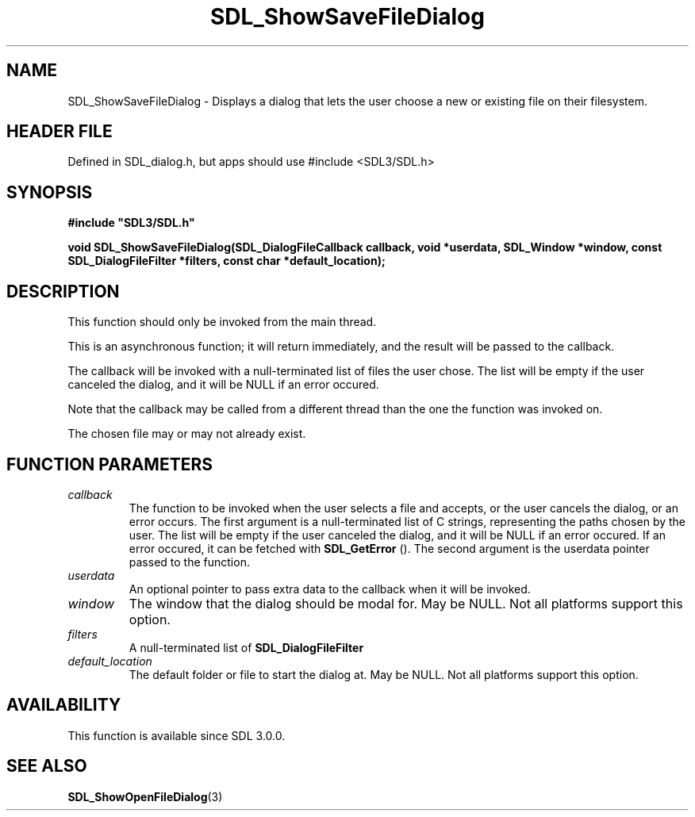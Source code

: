 .\" This manpage content is licensed under Creative Commons
.\"  Attribution 4.0 International (CC BY 4.0)
.\"   https://creativecommons.org/licenses/by/4.0/
.\" This manpage was generated from SDL's wiki page for SDL_ShowSaveFileDialog:
.\"   https://wiki.libsdl.org/SDL_ShowSaveFileDialog
.\" Generated with SDL/build-scripts/wikiheaders.pl
.\"  revision SDL-3.1.1-no-vcs
.\" Please report issues in this manpage's content at:
.\"   https://github.com/libsdl-org/sdlwiki/issues/new
.\" Please report issues in the generation of this manpage from the wiki at:
.\"   https://github.com/libsdl-org/SDL/issues/new?title=Misgenerated%20manpage%20for%20SDL_ShowSaveFileDialog
.\" SDL can be found at https://libsdl.org/
.de URL
\$2 \(laURL: \$1 \(ra\$3
..
.if \n[.g] .mso www.tmac
.TH SDL_ShowSaveFileDialog 3 "SDL 3.1.1" "SDL" "SDL3 FUNCTIONS"
.SH NAME
SDL_ShowSaveFileDialog \- Displays a dialog that lets the user choose a new or existing file on their filesystem\[char46]
.SH HEADER FILE
Defined in SDL_dialog\[char46]h, but apps should use #include <SDL3/SDL\[char46]h>

.SH SYNOPSIS
.nf
.B #include \(dqSDL3/SDL.h\(dq
.PP
.BI "void SDL_ShowSaveFileDialog(SDL_DialogFileCallback callback, void *userdata, SDL_Window *window, const SDL_DialogFileFilter *filters, const char *default_location);
.fi
.SH DESCRIPTION
This function should only be invoked from the main thread\[char46]

This is an asynchronous function; it will return immediately, and the
result will be passed to the callback\[char46]

The callback will be invoked with a null-terminated list of files the user
chose\[char46] The list will be empty if the user canceled the dialog, and it will
be NULL if an error occured\[char46]

Note that the callback may be called from a different thread than the one
the function was invoked on\[char46]

The chosen file may or may not already exist\[char46]

.SH FUNCTION PARAMETERS
.TP
.I callback
The function to be invoked when the user selects a file and accepts, or the user cancels the dialog, or an error occurs\[char46] The first argument is a null-terminated list of C strings, representing the paths chosen by the user\[char46] The list will be empty if the user canceled the dialog, and it will be NULL if an error occured\[char46] If an error occured, it can be fetched with 
.BR SDL_GetError
()\[char46] The second argument is the userdata pointer passed to the function\[char46]
.TP
.I userdata
An optional pointer to pass extra data to the callback when it will be invoked\[char46]
.TP
.I window
The window that the dialog should be modal for\[char46] May be NULL\[char46] Not all platforms support this option\[char46]
.TP
.I filters
A null-terminated list of 
.BR SDL_DialogFileFilter
's\[char46] May be NULL\[char46] Not all platforms support this option, and platforms that do support it may allow the user to ignore the filters\[char46]
.TP
.I default_location
The default folder or file to start the dialog at\[char46] May be NULL\[char46] Not all platforms support this option\[char46]
.SH AVAILABILITY
This function is available since SDL 3\[char46]0\[char46]0\[char46]

.SH SEE ALSO
.BR SDL_ShowOpenFileDialog (3)
